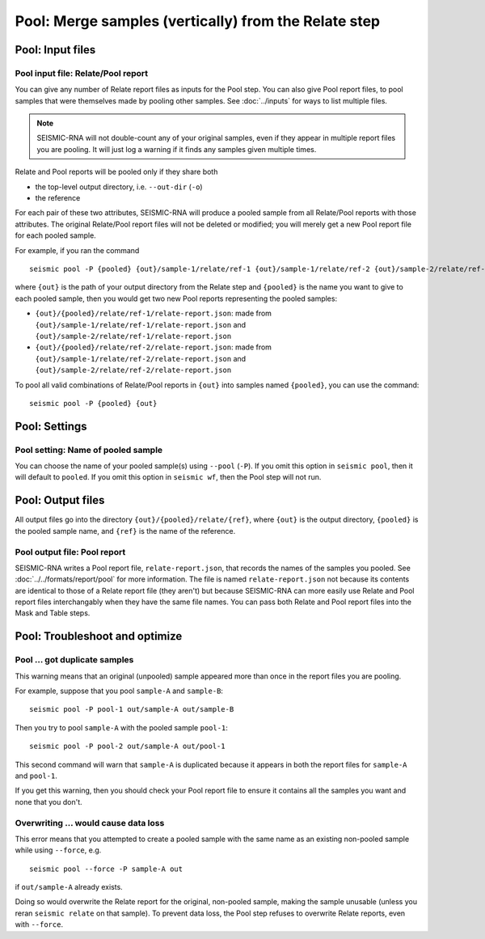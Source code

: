 
Pool: Merge samples (vertically) from the Relate step
--------------------------------------------------------------------------------

Pool: Input files
^^^^^^^^^^^^^^^^^^^^^^^^^^^^^^^^^^^^^^^^^^^^^^^^^^^^^^^^^^^^^^^^^^^^^^^^^^^^^^^^

Pool input file: Relate/Pool report
""""""""""""""""""""""""""""""""""""""""""""""""""""""""""""""""""""""""""""""""

You can give any number of Relate report files as inputs for the Pool step.
You can also give Pool report files, to pool samples that were themselves made
by pooling other samples.
See :doc:`../inputs` for ways to list multiple files.

.. note::
    SEISMIC-RNA will not double-count any of your original samples, even if they
    appear in multiple report files you are pooling.
    It will just log a warning if it finds any samples given multiple times.

Relate and Pool reports will be pooled only if they share both

- the top-level output directory, i.e. ``--out-dir`` (``-o``)
- the reference

For each pair of these two attributes, SEISMIC-RNA will produce a pooled sample
from all Relate/Pool reports with those attributes.
The original Relate/Pool report files will not be deleted or modified; you will
merely get a new Pool report file for each pooled sample.

For example, if you ran the command ::

    seismic pool -P {pooled} {out}/sample-1/relate/ref-1 {out}/sample-1/relate/ref-2 {out}/sample-2/relate/ref-1 {out}/sample-1/relate/ref-2

where ``{out}`` is the path of your output directory from the Relate step and
``{pooled}`` is the name you want to give to each pooled sample, then you would
get two new Pool reports representing the pooled samples:

- ``{out}/{pooled}/relate/ref-1/relate-report.json``: made from
  ``{out}/sample-1/relate/ref-1/relate-report.json`` and
  ``{out}/sample-2/relate/ref-1/relate-report.json``
- ``{out}/{pooled}/relate/ref-2/relate-report.json``: made from
  ``{out}/sample-1/relate/ref-2/relate-report.json`` and
  ``{out}/sample-2/relate/ref-2/relate-report.json``

To pool all valid combinations of Relate/Pool reports in ``{out}`` into samples
named ``{pooled}``, you can use the command::

    seismic pool -P {pooled} {out}

Pool: Settings
^^^^^^^^^^^^^^^^^^^^^^^^^^^^^^^^^^^^^^^^^^^^^^^^^^^^^^^^^^^^^^^^^^^^^^^^^^^^^^^^

Pool setting: Name of pooled sample
""""""""""""""""""""""""""""""""""""""""""""""""""""""""""""""""""""""""""""""""

You can choose the name of your pooled sample(s) using ``--pool`` (``-P``).
If you omit this option in ``seismic pool``, then it will default to ``pooled``.
If you omit this option in ``seismic wf``, then the Pool step will not run.

Pool: Output files
^^^^^^^^^^^^^^^^^^^^^^^^^^^^^^^^^^^^^^^^^^^^^^^^^^^^^^^^^^^^^^^^^^^^^^^^^^^^^^^^

All output files go into the directory ``{out}/{pooled}/relate/{ref}``, where
``{out}`` is the output directory, ``{pooled}`` is the pooled sample name, and
``{ref}`` is the name of the reference.

Pool output file: Pool report
""""""""""""""""""""""""""""""""""""""""""""""""""""""""""""""""""""""""""""""""

SEISMIC-RNA writes a Pool report file, ``relate-report.json``, that records the
names of the samples you pooled.
See :doc:`../../formats/report/pool` for more information.
The file is named ``relate-report.json`` not because its contents are identical
to those of a Relate report file (they aren't) but because SEISMIC-RNA can more
easily use Relate and Pool report files interchangably when they have the same
file names.
You can pass both Relate and Pool report files into the Mask and Table steps.

Pool: Troubleshoot and optimize
^^^^^^^^^^^^^^^^^^^^^^^^^^^^^^^^^^^^^^^^^^^^^^^^^^^^^^^^^^^^^^^^^^^^^^^^^^^^^^^^

Pool ... got duplicate samples
""""""""""""""""""""""""""""""""""""""""""""""""""""""""""""""""""""""""""""""""

This warning means that an original (unpooled) sample appeared more than once in
the report files you are pooling.

For example, suppose that you pool ``sample-A`` and ``sample-B``::

    seismic pool -P pool-1 out/sample-A out/sample-B

Then you try to pool ``sample-A`` with the pooled sample ``pool-1``::

    seismic pool -P pool-2 out/sample-A out/pool-1

This second command will warn that ``sample-A`` is duplicated because it appears
in both the report files for ``sample-A`` and ``pool-1``.

If you get this warning, then you should check your Pool report file to ensure
it contains all the samples you want and none that you don't.

Overwriting ... would cause data loss
""""""""""""""""""""""""""""""""""""""""""""""""""""""""""""""""""""""""""""""""

This error means that you attempted to create a pooled sample with the same name
as an existing non-pooled sample while using ``--force``, e.g. ::

    seismic pool --force -P sample-A out

if ``out/sample-A`` already exists.

Doing so would overwrite the Relate report for the original, non-pooled sample,
making the sample unusable (unless you reran ``seismic relate`` on that sample).
To prevent data loss, the Pool step refuses to overwrite Relate reports, even
with ``--force``.
